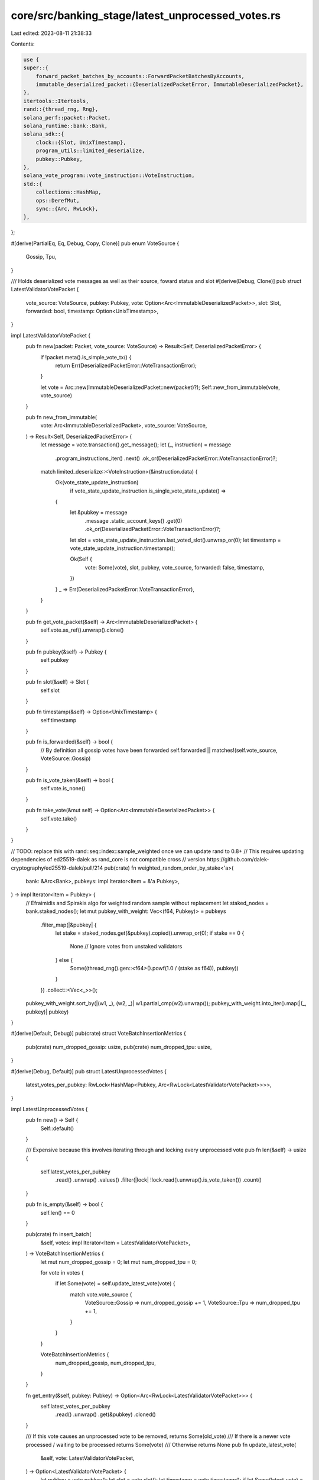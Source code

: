 core/src/banking_stage/latest_unprocessed_votes.rs
==================================================

Last edited: 2023-08-11 21:38:33

Contents:

.. code-block:: rs

    use {
    super::{
        forward_packet_batches_by_accounts::ForwardPacketBatchesByAccounts,
        immutable_deserialized_packet::{DeserializedPacketError, ImmutableDeserializedPacket},
    },
    itertools::Itertools,
    rand::{thread_rng, Rng},
    solana_perf::packet::Packet,
    solana_runtime::bank::Bank,
    solana_sdk::{
        clock::{Slot, UnixTimestamp},
        program_utils::limited_deserialize,
        pubkey::Pubkey,
    },
    solana_vote_program::vote_instruction::VoteInstruction,
    std::{
        collections::HashMap,
        ops::DerefMut,
        sync::{Arc, RwLock},
    },
};

#[derive(PartialEq, Eq, Debug, Copy, Clone)]
pub enum VoteSource {
    Gossip,
    Tpu,
}

/// Holds deserialized vote messages as well as their source, foward status and slot
#[derive(Debug, Clone)]
pub struct LatestValidatorVotePacket {
    vote_source: VoteSource,
    pubkey: Pubkey,
    vote: Option<Arc<ImmutableDeserializedPacket>>,
    slot: Slot,
    forwarded: bool,
    timestamp: Option<UnixTimestamp>,
}

impl LatestValidatorVotePacket {
    pub fn new(packet: Packet, vote_source: VoteSource) -> Result<Self, DeserializedPacketError> {
        if !packet.meta().is_simple_vote_tx() {
            return Err(DeserializedPacketError::VoteTransactionError);
        }

        let vote = Arc::new(ImmutableDeserializedPacket::new(packet)?);
        Self::new_from_immutable(vote, vote_source)
    }

    pub fn new_from_immutable(
        vote: Arc<ImmutableDeserializedPacket>,
        vote_source: VoteSource,
    ) -> Result<Self, DeserializedPacketError> {
        let message = vote.transaction().get_message();
        let (_, instruction) = message
            .program_instructions_iter()
            .next()
            .ok_or(DeserializedPacketError::VoteTransactionError)?;

        match limited_deserialize::<VoteInstruction>(&instruction.data) {
            Ok(vote_state_update_instruction)
                if vote_state_update_instruction.is_single_vote_state_update() =>
            {
                let &pubkey = message
                    .message
                    .static_account_keys()
                    .get(0)
                    .ok_or(DeserializedPacketError::VoteTransactionError)?;
                let slot = vote_state_update_instruction.last_voted_slot().unwrap_or(0);
                let timestamp = vote_state_update_instruction.timestamp();

                Ok(Self {
                    vote: Some(vote),
                    slot,
                    pubkey,
                    vote_source,
                    forwarded: false,
                    timestamp,
                })
            }
            _ => Err(DeserializedPacketError::VoteTransactionError),
        }
    }

    pub fn get_vote_packet(&self) -> Arc<ImmutableDeserializedPacket> {
        self.vote.as_ref().unwrap().clone()
    }

    pub fn pubkey(&self) -> Pubkey {
        self.pubkey
    }

    pub fn slot(&self) -> Slot {
        self.slot
    }

    pub fn timestamp(&self) -> Option<UnixTimestamp> {
        self.timestamp
    }

    pub fn is_forwarded(&self) -> bool {
        // By definition all gossip votes have been forwarded
        self.forwarded || matches!(self.vote_source, VoteSource::Gossip)
    }

    pub fn is_vote_taken(&self) -> bool {
        self.vote.is_none()
    }

    pub fn take_vote(&mut self) -> Option<Arc<ImmutableDeserializedPacket>> {
        self.vote.take()
    }
}

// TODO: replace this with rand::seq::index::sample_weighted once we can update rand to 0.8+
// This requires updating dependencies of ed25519-dalek as rand_core is not compatible cross
// version https://github.com/dalek-cryptography/ed25519-dalek/pull/214
pub(crate) fn weighted_random_order_by_stake<'a>(
    bank: &Arc<Bank>,
    pubkeys: impl Iterator<Item = &'a Pubkey>,
) -> impl Iterator<Item = Pubkey> {
    // Efraimidis and Spirakis algo for weighted random sample without replacement
    let staked_nodes = bank.staked_nodes();
    let mut pubkey_with_weight: Vec<(f64, Pubkey)> = pubkeys
        .filter_map(|&pubkey| {
            let stake = staked_nodes.get(&pubkey).copied().unwrap_or(0);
            if stake == 0 {
                None // Ignore votes from unstaked validators
            } else {
                Some((thread_rng().gen::<f64>().powf(1.0 / (stake as f64)), pubkey))
            }
        })
        .collect::<Vec<_>>();
    pubkey_with_weight.sort_by(|(w1, _), (w2, _)| w1.partial_cmp(w2).unwrap());
    pubkey_with_weight.into_iter().map(|(_, pubkey)| pubkey)
}

#[derive(Default, Debug)]
pub(crate) struct VoteBatchInsertionMetrics {
    pub(crate) num_dropped_gossip: usize,
    pub(crate) num_dropped_tpu: usize,
}

#[derive(Debug, Default)]
pub struct LatestUnprocessedVotes {
    latest_votes_per_pubkey: RwLock<HashMap<Pubkey, Arc<RwLock<LatestValidatorVotePacket>>>>,
}

impl LatestUnprocessedVotes {
    pub fn new() -> Self {
        Self::default()
    }

    /// Expensive because this involves iterating through and locking every unprocessed vote
    pub fn len(&self) -> usize {
        self.latest_votes_per_pubkey
            .read()
            .unwrap()
            .values()
            .filter(|lock| !lock.read().unwrap().is_vote_taken())
            .count()
    }

    pub fn is_empty(&self) -> bool {
        self.len() == 0
    }

    pub(crate) fn insert_batch(
        &self,
        votes: impl Iterator<Item = LatestValidatorVotePacket>,
    ) -> VoteBatchInsertionMetrics {
        let mut num_dropped_gossip = 0;
        let mut num_dropped_tpu = 0;

        for vote in votes {
            if let Some(vote) = self.update_latest_vote(vote) {
                match vote.vote_source {
                    VoteSource::Gossip => num_dropped_gossip += 1,
                    VoteSource::Tpu => num_dropped_tpu += 1,
                }
            }
        }

        VoteBatchInsertionMetrics {
            num_dropped_gossip,
            num_dropped_tpu,
        }
    }

    fn get_entry(&self, pubkey: Pubkey) -> Option<Arc<RwLock<LatestValidatorVotePacket>>> {
        self.latest_votes_per_pubkey
            .read()
            .unwrap()
            .get(&pubkey)
            .cloned()
    }

    /// If this vote causes an unprocessed vote to be removed, returns Some(old_vote)
    /// If there is a newer vote processed / waiting to be processed returns Some(vote)
    /// Otherwise returns None
    pub fn update_latest_vote(
        &self,
        vote: LatestValidatorVotePacket,
    ) -> Option<LatestValidatorVotePacket> {
        let pubkey = vote.pubkey();
        let slot = vote.slot();
        let timestamp = vote.timestamp();
        if let Some(latest_vote) = self.get_entry(pubkey) {
            let (latest_slot, latest_timestamp) = latest_vote
                .read()
                .map(|vote| (vote.slot(), vote.timestamp()))
                .unwrap();
            // Allow votes for later slots or the same slot with later timestamp (refreshed votes)
            // We directly compare as options to prioritize votes for same slot with timestamp as
            // Some > None
            if slot > latest_slot || ((slot == latest_slot) && (timestamp > latest_timestamp)) {
                let mut latest_vote = latest_vote.write().unwrap();
                let latest_slot = latest_vote.slot();
                let latest_timestamp = latest_vote.timestamp();
                if slot > latest_slot || ((slot == latest_slot) && (timestamp > latest_timestamp)) {
                    let old_vote = std::mem::replace(latest_vote.deref_mut(), vote);
                    if old_vote.is_vote_taken() {
                        return None;
                    } else {
                        return Some(old_vote);
                    }
                }
            }
            return Some(vote);
        }

        // Should have low lock contention because this is only hit on the first few blocks of startup
        // and when a new vote account starts voting.
        let mut latest_votes_per_pubkey = self.latest_votes_per_pubkey.write().unwrap();
        latest_votes_per_pubkey.insert(pubkey, Arc::new(RwLock::new(vote)));
        None
    }

    #[cfg(test)]
    pub fn get_latest_vote_slot(&self, pubkey: Pubkey) -> Option<Slot> {
        self.latest_votes_per_pubkey
            .read()
            .unwrap()
            .get(&pubkey)
            .map(|l| l.read().unwrap().slot())
    }

    #[cfg(test)]
    fn get_latest_timestamp(&self, pubkey: Pubkey) -> Option<UnixTimestamp> {
        self.latest_votes_per_pubkey
            .read()
            .unwrap()
            .get(&pubkey)
            .and_then(|l| l.read().unwrap().timestamp())
    }

    /// Returns how many packets were forwardable
    /// Performs a weighted random order based on stake and stops forwarding at the first error
    /// Votes from validators with 0 stakes are ignored
    pub fn get_and_insert_forwardable_packets(
        &self,
        bank: Arc<Bank>,
        forward_packet_batches_by_accounts: &mut ForwardPacketBatchesByAccounts,
    ) -> usize {
        let mut continue_forwarding = true;
        let pubkeys_by_stake = weighted_random_order_by_stake(
            &bank,
            self.latest_votes_per_pubkey.read().unwrap().keys(),
        )
        .collect_vec();
        pubkeys_by_stake
            .into_iter()
            .filter(|&pubkey| {
                if !continue_forwarding {
                    return false;
                }
                if let Some(lock) = self.get_entry(pubkey) {
                    let mut vote = lock.write().unwrap();
                    if !vote.is_vote_taken() && !vote.is_forwarded() {
                        let deserialized_vote_packet = vote.vote.as_ref().unwrap().clone();
                        if let Some(sanitized_vote_transaction) = deserialized_vote_packet
                            .build_sanitized_transaction(
                                &bank.feature_set,
                                bank.vote_only_bank(),
                                bank.as_ref(),
                            )
                        {
                            if forward_packet_batches_by_accounts.try_add_packet(
                                &sanitized_vote_transaction,
                                deserialized_vote_packet,
                                &bank.feature_set,
                            ) {
                                vote.forwarded = true;
                            } else {
                                // To match behavior of regular transactions we stop
                                // forwarding votes as soon as one fails
                                continue_forwarding = false;
                            }
                            return true;
                        } else {
                            return false;
                        }
                    }
                }
                false
            })
            .count()
    }

    /// Drains all votes yet to be processed sorted by a weighted random ordering by stake
    pub fn drain_unprocessed(&self, bank: Arc<Bank>) -> Vec<Arc<ImmutableDeserializedPacket>> {
        let pubkeys_by_stake = weighted_random_order_by_stake(
            &bank,
            self.latest_votes_per_pubkey.read().unwrap().keys(),
        )
        .collect_vec();
        pubkeys_by_stake
            .into_iter()
            .filter_map(|pubkey| {
                self.get_entry(pubkey).and_then(|lock| {
                    let mut latest_vote = lock.write().unwrap();
                    latest_vote.take_vote()
                })
            })
            .collect_vec()
    }

    /// Sometimes we forward and hold the packets, sometimes we forward and clear.
    /// This also clears all gossip votes since by definition they have been forwarded
    pub fn clear_forwarded_packets(&self) {
        self.latest_votes_per_pubkey
            .read()
            .unwrap()
            .values()
            .filter(|lock| lock.read().unwrap().is_forwarded())
            .for_each(|lock| {
                let mut vote = lock.write().unwrap();
                if vote.is_forwarded() {
                    vote.take_vote();
                }
            });
    }
}

#[cfg(test)]
mod tests {
    use {
        super::*,
        itertools::Itertools,
        rand::{thread_rng, Rng},
        solana_perf::packet::{Packet, PacketBatch, PacketFlags},
        solana_runtime::{
            bank::Bank,
            genesis_utils::{self, ValidatorVoteKeypairs},
        },
        solana_sdk::{hash::Hash, signature::Signer, system_transaction::transfer},
        solana_vote_program::{
            vote_state::VoteStateUpdate,
            vote_transaction::{new_vote_state_update_transaction, new_vote_transaction},
        },
        std::{sync::Arc, thread::Builder},
    };

    fn from_slots(
        slots: Vec<(u64, u32)>,
        vote_source: VoteSource,
        keypairs: &ValidatorVoteKeypairs,
        timestamp: Option<UnixTimestamp>,
    ) -> LatestValidatorVotePacket {
        let mut vote = VoteStateUpdate::from(slots);
        vote.timestamp = timestamp;
        let vote_tx = new_vote_state_update_transaction(
            vote,
            Hash::new_unique(),
            &keypairs.node_keypair,
            &keypairs.vote_keypair,
            &keypairs.vote_keypair,
            None,
        );
        let mut packet = Packet::from_data(None, vote_tx).unwrap();
        packet
            .meta_mut()
            .flags
            .set(PacketFlags::SIMPLE_VOTE_TX, true);
        LatestValidatorVotePacket::new(packet, vote_source).unwrap()
    }

    fn deserialize_packets<'a>(
        packet_batch: &'a PacketBatch,
        packet_indexes: &'a [usize],
        vote_source: VoteSource,
    ) -> impl Iterator<Item = LatestValidatorVotePacket> + 'a {
        packet_indexes.iter().filter_map(move |packet_index| {
            LatestValidatorVotePacket::new(packet_batch[*packet_index].clone(), vote_source).ok()
        })
    }

    #[test]
    fn test_deserialize_vote_packets() {
        let keypairs = ValidatorVoteKeypairs::new_rand();
        let bankhash = Hash::new_unique();
        let blockhash = Hash::new_unique();
        let switch_proof = Hash::new_unique();
        let mut vote = Packet::from_data(
            None,
            new_vote_transaction(
                vec![0, 1, 2],
                bankhash,
                blockhash,
                &keypairs.node_keypair,
                &keypairs.vote_keypair,
                &keypairs.vote_keypair,
                None,
            ),
        )
        .unwrap();
        vote.meta_mut().flags.set(PacketFlags::SIMPLE_VOTE_TX, true);
        let mut vote_switch = Packet::from_data(
            None,
            new_vote_transaction(
                vec![0, 1, 2],
                bankhash,
                blockhash,
                &keypairs.node_keypair,
                &keypairs.vote_keypair,
                &keypairs.vote_keypair,
                Some(switch_proof),
            ),
        )
        .unwrap();
        vote_switch
            .meta_mut()
            .flags
            .set(PacketFlags::SIMPLE_VOTE_TX, true);
        let mut vote_state_update = Packet::from_data(
            None,
            new_vote_state_update_transaction(
                VoteStateUpdate::from(vec![(0, 3), (1, 2), (2, 1)]),
                blockhash,
                &keypairs.node_keypair,
                &keypairs.vote_keypair,
                &keypairs.vote_keypair,
                None,
            ),
        )
        .unwrap();
        vote_state_update
            .meta_mut()
            .flags
            .set(PacketFlags::SIMPLE_VOTE_TX, true);
        let mut vote_state_update_switch = Packet::from_data(
            None,
            new_vote_state_update_transaction(
                VoteStateUpdate::from(vec![(0, 3), (1, 2), (3, 1)]),
                blockhash,
                &keypairs.node_keypair,
                &keypairs.vote_keypair,
                &keypairs.vote_keypair,
                Some(switch_proof),
            ),
        )
        .unwrap();
        vote_state_update_switch
            .meta_mut()
            .flags
            .set(PacketFlags::SIMPLE_VOTE_TX, true);
        let random_transaction = Packet::from_data(
            None,
            transfer(
                &keypairs.node_keypair,
                &Pubkey::new_unique(),
                1000,
                blockhash,
            ),
        )
        .unwrap();
        let packet_batch = PacketBatch::new(vec![
            vote,
            vote_switch,
            vote_state_update,
            vote_state_update_switch,
            random_transaction,
        ]);

        let deserialized_packets = deserialize_packets(
            &packet_batch,
            &(0..packet_batch.len()).collect_vec(),
            VoteSource::Gossip,
        )
        .collect_vec();

        assert_eq!(2, deserialized_packets.len());
        assert_eq!(VoteSource::Gossip, deserialized_packets[0].vote_source);
        assert_eq!(VoteSource::Gossip, deserialized_packets[1].vote_source);

        assert_eq!(
            keypairs.node_keypair.pubkey(),
            deserialized_packets[0].pubkey
        );
        assert_eq!(
            keypairs.node_keypair.pubkey(),
            deserialized_packets[1].pubkey
        );

        assert!(deserialized_packets[0].vote.is_some());
        assert!(deserialized_packets[1].vote.is_some());
    }

    #[test]
    fn test_update_latest_vote() {
        let latest_unprocessed_votes = LatestUnprocessedVotes::new();
        let keypair_a = ValidatorVoteKeypairs::new_rand();
        let keypair_b = ValidatorVoteKeypairs::new_rand();

        let vote_a = from_slots(vec![(0, 2), (1, 1)], VoteSource::Gossip, &keypair_a, None);
        let vote_b = from_slots(
            vec![(0, 5), (4, 2), (9, 1)],
            VoteSource::Gossip,
            &keypair_b,
            None,
        );

        assert!(latest_unprocessed_votes
            .update_latest_vote(vote_a)
            .is_none());
        assert!(latest_unprocessed_votes
            .update_latest_vote(vote_b)
            .is_none());
        assert_eq!(2, latest_unprocessed_votes.len());

        assert_eq!(
            Some(1),
            latest_unprocessed_votes.get_latest_vote_slot(keypair_a.node_keypair.pubkey())
        );
        assert_eq!(
            Some(9),
            latest_unprocessed_votes.get_latest_vote_slot(keypair_b.node_keypair.pubkey())
        );

        let vote_a = from_slots(
            vec![(0, 5), (1, 4), (3, 3), (10, 1)],
            VoteSource::Gossip,
            &keypair_a,
            None,
        );
        let vote_b = from_slots(
            vec![(0, 5), (4, 2), (6, 1)],
            VoteSource::Gossip,
            &keypair_b,
            None,
        );

        // Evict previous vote
        assert_eq!(
            1,
            latest_unprocessed_votes
                .update_latest_vote(vote_a)
                .unwrap()
                .slot
        );
        // Drop current vote
        assert_eq!(
            6,
            latest_unprocessed_votes
                .update_latest_vote(vote_b)
                .unwrap()
                .slot
        );

        assert_eq!(2, latest_unprocessed_votes.len());

        // Same votes should be no-ops
        let vote_a = from_slots(
            vec![(0, 5), (1, 4), (3, 3), (10, 1)],
            VoteSource::Gossip,
            &keypair_a,
            None,
        );
        let vote_b = from_slots(
            vec![(0, 5), (4, 2), (9, 1)],
            VoteSource::Gossip,
            &keypair_b,
            None,
        );
        latest_unprocessed_votes.update_latest_vote(vote_a);
        latest_unprocessed_votes.update_latest_vote(vote_b);

        assert_eq!(2, latest_unprocessed_votes.len());
        assert_eq!(
            10,
            latest_unprocessed_votes
                .get_latest_vote_slot(keypair_a.node_keypair.pubkey())
                .unwrap()
        );
        assert_eq!(
            9,
            latest_unprocessed_votes
                .get_latest_vote_slot(keypair_b.node_keypair.pubkey())
                .unwrap()
        );

        // Same votes with timestamps should override
        let vote_a = from_slots(
            vec![(0, 5), (1, 4), (3, 3), (10, 1)],
            VoteSource::Gossip,
            &keypair_a,
            Some(1),
        );
        let vote_b = from_slots(
            vec![(0, 5), (4, 2), (9, 1)],
            VoteSource::Gossip,
            &keypair_b,
            Some(2),
        );
        latest_unprocessed_votes.update_latest_vote(vote_a);
        latest_unprocessed_votes.update_latest_vote(vote_b);

        assert_eq!(2, latest_unprocessed_votes.len());
        assert_eq!(
            Some(1),
            latest_unprocessed_votes.get_latest_timestamp(keypair_a.node_keypair.pubkey())
        );
        assert_eq!(
            Some(2),
            latest_unprocessed_votes.get_latest_timestamp(keypair_b.node_keypair.pubkey())
        );

        // Same votes with bigger timestamps should override
        let vote_a = from_slots(
            vec![(0, 5), (1, 4), (3, 3), (10, 1)],
            VoteSource::Gossip,
            &keypair_a,
            Some(5),
        );
        let vote_b = from_slots(
            vec![(0, 5), (4, 2), (9, 1)],
            VoteSource::Gossip,
            &keypair_b,
            Some(6),
        );
        latest_unprocessed_votes.update_latest_vote(vote_a);
        latest_unprocessed_votes.update_latest_vote(vote_b);

        assert_eq!(2, latest_unprocessed_votes.len());
        assert_eq!(
            Some(5),
            latest_unprocessed_votes.get_latest_timestamp(keypair_a.node_keypair.pubkey())
        );
        assert_eq!(
            Some(6),
            latest_unprocessed_votes.get_latest_timestamp(keypair_b.node_keypair.pubkey())
        );

        // Same votes with smaller timestamps should not override
        let vote_a = from_slots(
            vec![(0, 5), (1, 4), (3, 3), (10, 1)],
            VoteSource::Gossip,
            &keypair_a,
            Some(2),
        );
        let vote_b = from_slots(
            vec![(0, 5), (4, 2), (9, 1)],
            VoteSource::Gossip,
            &keypair_b,
            Some(3),
        );
        latest_unprocessed_votes.update_latest_vote(vote_a);
        latest_unprocessed_votes.update_latest_vote(vote_b);

        assert_eq!(2, latest_unprocessed_votes.len());
        assert_eq!(
            Some(5),
            latest_unprocessed_votes.get_latest_timestamp(keypair_a.node_keypair.pubkey())
        );
        assert_eq!(
            Some(6),
            latest_unprocessed_votes.get_latest_timestamp(keypair_b.node_keypair.pubkey())
        );
    }

    #[test]
    fn test_simulate_threads() {
        let latest_unprocessed_votes = Arc::new(LatestUnprocessedVotes::new());
        let latest_unprocessed_votes_tpu = latest_unprocessed_votes.clone();
        let keypairs = Arc::new(
            (0..10)
                .map(|_| ValidatorVoteKeypairs::new_rand())
                .collect_vec(),
        );
        let keypairs_tpu = keypairs.clone();
        let vote_limit = 1000;

        let gossip = Builder::new()
            .spawn(move || {
                let mut rng = thread_rng();
                for i in 0..vote_limit {
                    let vote = from_slots(
                        vec![(i, 1)],
                        VoteSource::Gossip,
                        &keypairs[rng.gen_range(0, 10)],
                        None,
                    );
                    latest_unprocessed_votes.update_latest_vote(vote);
                }
            })
            .unwrap();

        let tpu = Builder::new()
            .spawn(move || {
                let mut rng = thread_rng();
                for i in 0..vote_limit {
                    let vote = from_slots(
                        vec![(i, 1)],
                        VoteSource::Tpu,
                        &keypairs_tpu[rng.gen_range(0, 10)],
                        None,
                    );
                    latest_unprocessed_votes_tpu.update_latest_vote(vote);
                    if i % 214 == 0 {
                        // Simulate draining and processing packets
                        let latest_votes_per_pubkey = latest_unprocessed_votes_tpu
                            .latest_votes_per_pubkey
                            .read()
                            .unwrap();
                        latest_votes_per_pubkey.iter().for_each(|(_pubkey, lock)| {
                            let mut latest_vote = lock.write().unwrap();
                            if !latest_vote.is_vote_taken() {
                                latest_vote.take_vote();
                            }
                        });
                    }
                }
            })
            .unwrap();
        gossip.join().unwrap();
        tpu.join().unwrap();
    }

    #[test]
    fn test_forwardable_packets() {
        let latest_unprocessed_votes = LatestUnprocessedVotes::new();
        let bank = Arc::new(Bank::default_for_tests());
        let mut forward_packet_batches_by_accounts =
            ForwardPacketBatchesByAccounts::new_with_default_batch_limits();

        let keypair_a = ValidatorVoteKeypairs::new_rand();
        let keypair_b = ValidatorVoteKeypairs::new_rand();

        let vote_a = from_slots(vec![(1, 1)], VoteSource::Gossip, &keypair_a, None);
        let vote_b = from_slots(vec![(2, 1)], VoteSource::Tpu, &keypair_b, None);
        latest_unprocessed_votes.update_latest_vote(vote_a);
        latest_unprocessed_votes.update_latest_vote(vote_b);

        // Don't forward 0 stake accounts
        let forwarded = latest_unprocessed_votes
            .get_and_insert_forwardable_packets(bank, &mut forward_packet_batches_by_accounts);
        assert_eq!(0, forwarded);
        assert_eq!(
            0,
            forward_packet_batches_by_accounts
                .iter_batches()
                .filter(|&batch| !batch.is_empty())
                .count()
        );

        let config = genesis_utils::create_genesis_config_with_leader(
            100,
            &keypair_a.node_keypair.pubkey(),
            200,
        )
        .genesis_config;
        let bank = Bank::new_for_tests(&config);
        let mut forward_packet_batches_by_accounts =
            ForwardPacketBatchesByAccounts::new_with_default_batch_limits();

        // Don't forward votes from gossip
        let forwarded = latest_unprocessed_votes.get_and_insert_forwardable_packets(
            Arc::new(bank),
            &mut forward_packet_batches_by_accounts,
        );

        assert_eq!(0, forwarded);
        assert_eq!(
            0,
            forward_packet_batches_by_accounts
                .iter_batches()
                .filter(|&batch| !batch.is_empty())
                .count()
        );

        let config = genesis_utils::create_genesis_config_with_leader(
            100,
            &keypair_b.node_keypair.pubkey(),
            200,
        )
        .genesis_config;
        let bank = Arc::new(Bank::new_for_tests(&config));
        let mut forward_packet_batches_by_accounts =
            ForwardPacketBatchesByAccounts::new_with_default_batch_limits();

        // Forward from TPU
        let forwarded = latest_unprocessed_votes.get_and_insert_forwardable_packets(
            bank.clone(),
            &mut forward_packet_batches_by_accounts,
        );

        assert_eq!(1, forwarded);
        assert_eq!(
            1,
            forward_packet_batches_by_accounts
                .iter_batches()
                .filter(|&batch| !batch.is_empty())
                .count()
        );

        // Don't forward again
        let mut forward_packet_batches_by_accounts =
            ForwardPacketBatchesByAccounts::new_with_default_batch_limits();
        let forwarded = latest_unprocessed_votes
            .get_and_insert_forwardable_packets(bank, &mut forward_packet_batches_by_accounts);

        assert_eq!(0, forwarded);
        assert_eq!(
            0,
            forward_packet_batches_by_accounts
                .iter_batches()
                .filter(|&batch| !batch.is_empty())
                .count()
        );
    }

    #[test]
    fn test_clear_forwarded_packets() {
        let latest_unprocessed_votes = LatestUnprocessedVotes::new();
        let keypair_a = ValidatorVoteKeypairs::new_rand();
        let keypair_b = ValidatorVoteKeypairs::new_rand();
        let keypair_c = ValidatorVoteKeypairs::new_rand();
        let keypair_d = ValidatorVoteKeypairs::new_rand();

        let vote_a = from_slots(vec![(1, 1)], VoteSource::Gossip, &keypair_a, None);
        let mut vote_b = from_slots(vec![(2, 1)], VoteSource::Tpu, &keypair_b, None);
        vote_b.forwarded = true;
        let vote_c = from_slots(vec![(3, 1)], VoteSource::Tpu, &keypair_c, None);
        let vote_d = from_slots(vec![(4, 1)], VoteSource::Gossip, &keypair_d, None);

        latest_unprocessed_votes.update_latest_vote(vote_a);
        latest_unprocessed_votes.update_latest_vote(vote_b);
        latest_unprocessed_votes.update_latest_vote(vote_c);
        latest_unprocessed_votes.update_latest_vote(vote_d);
        assert_eq!(4, latest_unprocessed_votes.len());

        latest_unprocessed_votes.clear_forwarded_packets();
        assert_eq!(1, latest_unprocessed_votes.len());

        assert_eq!(
            Some(1),
            latest_unprocessed_votes.get_latest_vote_slot(keypair_a.node_keypair.pubkey())
        );
        assert_eq!(
            Some(2),
            latest_unprocessed_votes.get_latest_vote_slot(keypair_b.node_keypair.pubkey())
        );
        assert_eq!(
            Some(3),
            latest_unprocessed_votes.get_latest_vote_slot(keypair_c.node_keypair.pubkey())
        );
        assert_eq!(
            Some(4),
            latest_unprocessed_votes.get_latest_vote_slot(keypair_d.node_keypair.pubkey())
        );
    }
}


